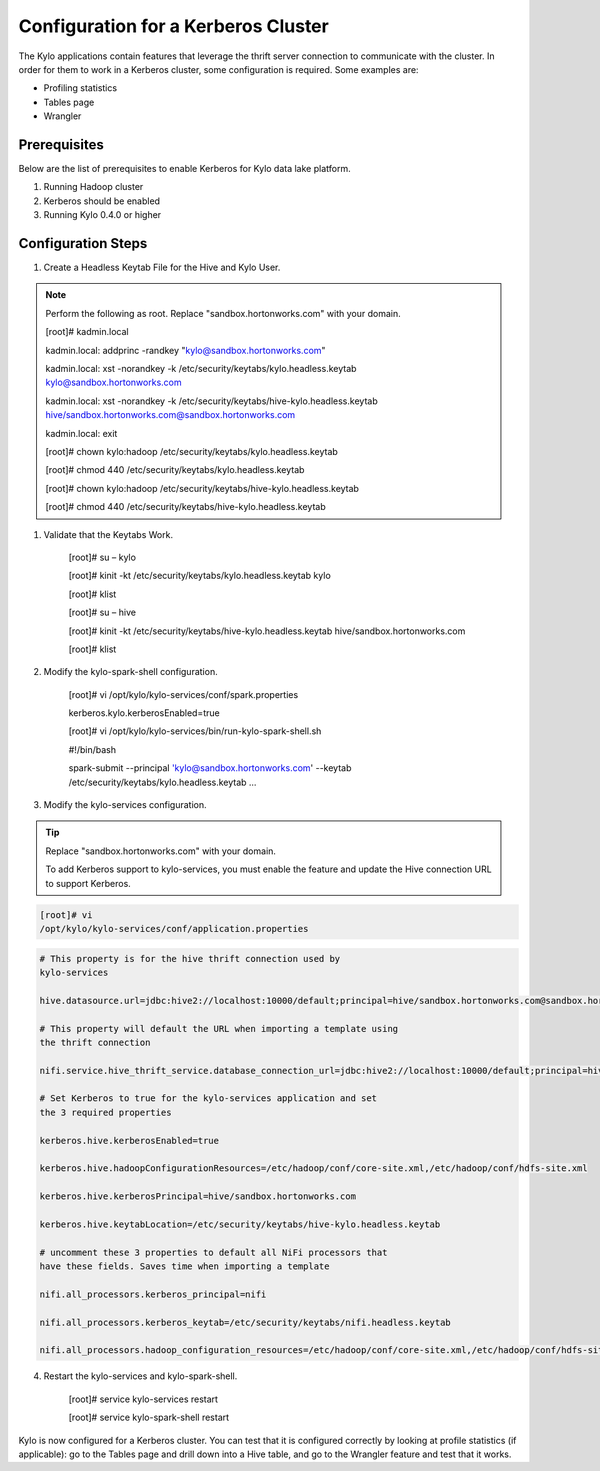 
=========================================
Configuration for a Kerberos Cluster
=========================================

The Kylo applications contain features that leverage the thrift server
connection to communicate with the cluster. In order for them to work in
a Kerberos cluster, some configuration is required. Some examples are:

-  Profiling statistics

-  Tables page

-  Wrangler

Prerequisites
=============

Below are the list of prerequisites to enable Kerberos for Kylo data
lake platform.

1. Running Hadoop cluster

2. Kerberos should be enabled

3. Running Kylo 0.4.0 or higher

Configuration Steps
===================

1. Create a Headless Keytab File for the Hive and Kylo User.


.. note:: Perform the following as root. Replace "sandbox.hortonworks.com" with your domain.


    [root]# kadmin.local

    kadmin.local: addprinc -randkey "kylo@sandbox.hortonworks.com"

    kadmin.local: xst -norandkey -k
    /etc/security/keytabs/kylo.headless.keytab
    kylo@sandbox.hortonworks.com

    kadmin.local: xst -norandkey -k
    /etc/security/keytabs/hive-kylo.headless.keytab
    hive/sandbox.hortonworks.com@sandbox.hortonworks.com

    kadmin.local: exit

    [root]# chown kylo:hadoop
    /etc/security/keytabs/kylo.headless.keytab

    [root]# chmod 440 /etc/security/keytabs/kylo.headless.keytab

    [root]# chown kylo:hadoop
    /etc/security/keytabs/hive-kylo.headless.keytab

    [root]# chmod 440
    /etc/security/keytabs/hive-kylo.headless.keytab

1. Validate that the Keytabs Work.

    [root]# su – kylo

    [root]# kinit -kt /etc/security/keytabs/kylo.headless.keytab
    kylo

    [root]# klist

    [root]# su – hive

    [root]# kinit -kt
    /etc/security/keytabs/hive-kylo.headless.keytab
    hive/sandbox.hortonworks.com

    [root]# klist

2. Modify the kylo-spark-shell configuration.

    [root]# vi /opt/kylo/kylo-services/conf/spark.properties

    kerberos.kylo.kerberosEnabled=true

    [root]# vi
    /opt/kylo/kylo-services/bin/run-kylo-spark-shell.sh

    #!/bin/bash

    spark-submit --principal 'kylo@sandbox.hortonworks.com' --keytab
    /etc/security/keytabs/kylo.headless.keytab ...

3. Modify the kylo-services configuration.

.. tip:: Replace "sandbox.hortonworks.com" with your domain.

    To add Kerberos support to kylo-services, you must enable the
    feature and update the Hive connection URL to support Kerberos.

.. code-block:: shell

    [root]# vi
    /opt/kylo/kylo-services/conf/application.properties

..

.. code-block:: shell

    # This property is for the hive thrift connection used by
    kylo-services

    hive.datasource.url=jdbc:hive2://localhost:10000/default;principal=hive/sandbox.hortonworks.com@sandbox.hortonworks.com

    # This property will default the URL when importing a template using
    the thrift connection

    nifi.service.hive_thrift_service.database_connection_url=jdbc:hive2://localhost:10000/default;principal=hive/sandbox.hortonworks.com@sandbox.hortonworks.com

    # Set Kerberos to true for the kylo-services application and set
    the 3 required properties

    kerberos.hive.kerberosEnabled=true

    kerberos.hive.hadoopConfigurationResources=/etc/hadoop/conf/core-site.xml,/etc/hadoop/conf/hdfs-site.xml

    kerberos.hive.kerberosPrincipal=hive/sandbox.hortonworks.com

    kerberos.hive.keytabLocation=/etc/security/keytabs/hive-kylo.headless.keytab

    # uncomment these 3 properties to default all NiFi processors that
    have these fields. Saves time when importing a template

    nifi.all_processors.kerberos_principal=nifi

    nifi.all_processors.kerberos_keytab=/etc/security/keytabs/nifi.headless.keytab

    nifi.all_processors.hadoop_configuration_resources=/etc/hadoop/conf/core-site.xml,/etc/hadoop/conf/hdfs-site.xml

..

4. Restart the kylo-services and kylo-spark-shell.

    [root]# service kylo-services restart

    [root]# service kylo-spark-shell restart

Kylo is now configured for a Kerberos cluster. You can test that it is
configured correctly by looking at profile statistics (if applicable):
go to the Tables page and drill down into a Hive table, and go to the
Wrangler feature and test that it works.
